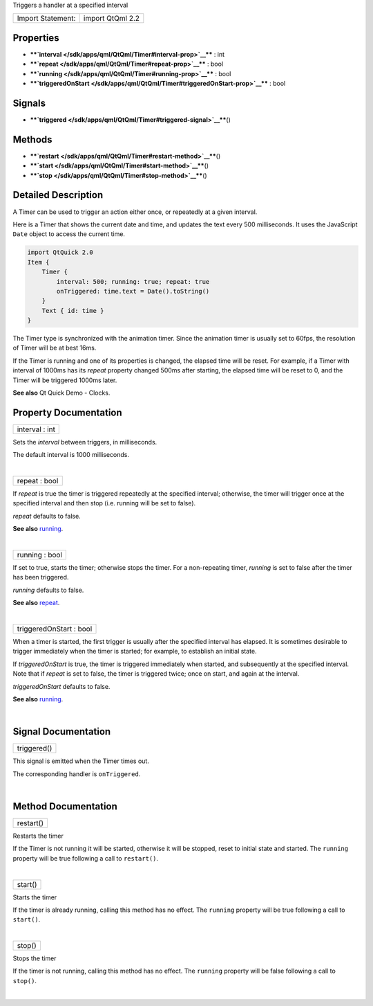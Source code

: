 Triggers a handler at a specified interval

+---------------------+--------------------+
| Import Statement:   | import QtQml 2.2   |
+---------------------+--------------------+

Properties
----------

-  ****`interval </sdk/apps/qml/QtQml/Timer#interval-prop>`__**** : int
-  ****`repeat </sdk/apps/qml/QtQml/Timer#repeat-prop>`__**** : bool
-  ****`running </sdk/apps/qml/QtQml/Timer#running-prop>`__**** : bool
-  ****`triggeredOnStart </sdk/apps/qml/QtQml/Timer#triggeredOnStart-prop>`__****
   : bool

Signals
-------

-  ****`triggered </sdk/apps/qml/QtQml/Timer#triggered-signal>`__****\ ()

Methods
-------

-  ****`restart </sdk/apps/qml/QtQml/Timer#restart-method>`__****\ ()
-  ****`start </sdk/apps/qml/QtQml/Timer#start-method>`__****\ ()
-  ****`stop </sdk/apps/qml/QtQml/Timer#stop-method>`__****\ ()

Detailed Description
--------------------

A Timer can be used to trigger an action either once, or repeatedly at a
given interval.

Here is a Timer that shows the current date and time, and updates the
text every 500 milliseconds. It uses the JavaScript ``Date`` object to
access the current time.

.. code:: qml

    import QtQuick 2.0
    Item {
        Timer {
            interval: 500; running: true; repeat: true
            onTriggered: time.text = Date().toString()
        }
        Text { id: time }
    }

The Timer type is synchronized with the animation timer. Since the
animation timer is usually set to 60fps, the resolution of Timer will be
at best 16ms.

If the Timer is running and one of its properties is changed, the
elapsed time will be reset. For example, if a Timer with interval of
1000ms has its *repeat* property changed 500ms after starting, the
elapsed time will be reset to 0, and the Timer will be triggered 1000ms
later.

**See also** Qt Quick Demo - Clocks.

Property Documentation
----------------------

+--------------------------------------------------------------------------+
|        \ interval : int                                                  |
+--------------------------------------------------------------------------+

Sets the *interval* between triggers, in milliseconds.

The default interval is 1000 milliseconds.

| 

+--------------------------------------------------------------------------+
|        \ repeat : bool                                                   |
+--------------------------------------------------------------------------+

If *repeat* is true the timer is triggered repeatedly at the specified
interval; otherwise, the timer will trigger once at the specified
interval and then stop (i.e. running will be set to false).

*repeat* defaults to false.

**See also** `running </sdk/apps/qml/QtQml/Timer#running-prop>`__.

| 

+--------------------------------------------------------------------------+
|        \ running : bool                                                  |
+--------------------------------------------------------------------------+

If set to true, starts the timer; otherwise stops the timer. For a
non-repeating timer, *running* is set to false after the timer has been
triggered.

*running* defaults to false.

**See also** `repeat </sdk/apps/qml/QtQml/Timer#repeat-prop>`__.

| 

+--------------------------------------------------------------------------+
|        \ triggeredOnStart : bool                                         |
+--------------------------------------------------------------------------+

When a timer is started, the first trigger is usually after the
specified interval has elapsed. It is sometimes desirable to trigger
immediately when the timer is started; for example, to establish an
initial state.

If *triggeredOnStart* is true, the timer is triggered immediately when
started, and subsequently at the specified interval. Note that if
*repeat* is set to false, the timer is triggered twice; once on start,
and again at the interval.

*triggeredOnStart* defaults to false.

**See also** `running </sdk/apps/qml/QtQml/Timer#running-prop>`__.

| 

Signal Documentation
--------------------

+--------------------------------------------------------------------------+
|        \ triggered()                                                     |
+--------------------------------------------------------------------------+

This signal is emitted when the Timer times out.

The corresponding handler is ``onTriggered``.

| 

Method Documentation
--------------------

+--------------------------------------------------------------------------+
|        \ restart()                                                       |
+--------------------------------------------------------------------------+

Restarts the timer

If the Timer is not running it will be started, otherwise it will be
stopped, reset to initial state and started. The ``running`` property
will be true following a call to ``restart()``.

| 

+--------------------------------------------------------------------------+
|        \ start()                                                         |
+--------------------------------------------------------------------------+

Starts the timer

If the timer is already running, calling this method has no effect. The
``running`` property will be true following a call to ``start()``.

| 

+--------------------------------------------------------------------------+
|        \ stop()                                                          |
+--------------------------------------------------------------------------+

Stops the timer

If the timer is not running, calling this method has no effect. The
``running`` property will be false following a call to ``stop()``.

| 

